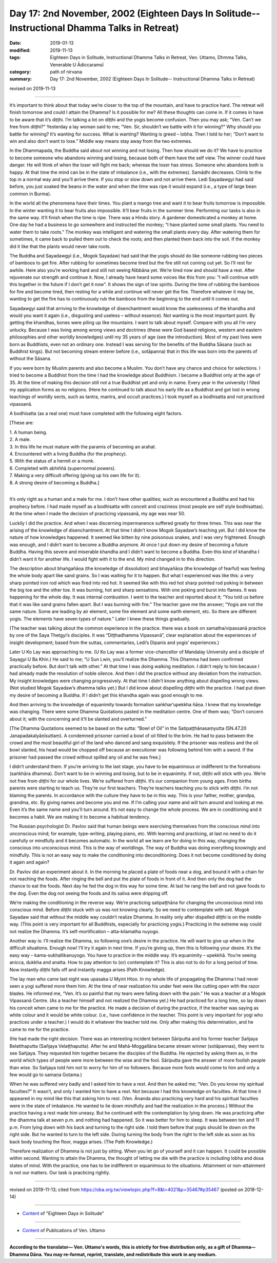 ===============================================================================================
Day 17: 2nd November, 2002 (Eighteen Days In Solitude-- Instructional Dhamma Talks in Retreat)
===============================================================================================

:date: 2019-01-13
:modified: 2019-11-13
:tags: Eighteen Days in Solitude, Instructional Dhamma Talks in Retreat, Ven. Uttamo, Dhmma Talks, Venerable U Ādiccaramsī
:category: path of nirvana
:summary: Day 17: 2nd November, 2002 (Eighteen Days In Solitude-- Instructional Dhamma Talks in Retreat)

revised on 2019-11-13

------

It’s important to think about that today we’re closer to the top of the mountain, and have to practice hard. The retreat will finish tomorrow and could I attain the Dhamma? Is it possible for me? All these thoughts can come in. If it comes in have to be aware that it’s diṭṭhi. I’m talking a lot on diṭṭhi and the yogis become confusion. Then you may ask; “Ven. Can’t we free from diṭṭhi?” Yesterday a lay woman said to me; “Ven. Sir, shouldn’t we battle with it for winning?” Why should you battle for winning? It’s wanting for success. What is wanting? Wanting is greed – lobha. Then I told to her; “Don’t want to win and also don’t want to lose.” Middle way means stay away from the two extremes. 

In the Dhammapada, the Buddha said about not winning and not losing. Then how should we do it? We have to practice to become someone who abandons winning and losing, because both of them have the self view. The winner could have danger. He will think of when the loser will fight me back; whereas the loser has stress. Someone who abandons both is happy. At that time the mind can be in the state of imbalance (i.e., with the extremes). Samādhi decreases. Climb to the top in a normal way and you’ll arrive there. If you stop or slow down and not arrive there. Ledi Sayadawgyi had said before, you just soaked the beans in the water and when the time was ripe it would expand (i.e., a type of large bean common in Burma). 

In the world all the phenomena have their times. You plant a mango tree and want it to bear fruits tomorrow is impossible. In the winter wanting it to bear fruits also impossible. It’ll bear fruits in the summer time. Performing our tasks is also in the same way. It’ll finish when the time is ripe. There was a Hindu story. A gardener domesticated a monkey at home. One day he had a business to go somewhere and instructed the monkey; “I have planted some small plants. You need to water them to take roots.” The monkey was intelligent and watering the small plants every day. After watering them for sometimes, it came back to pulled them out to check the roots; and then planted them back into the soil. If the monkey did it like that the plants would never take roots. 

The Buddha and Sayadawgyi (i.e., Mogok Sayadaw) had said that the yogis should do like someone rubbing two pieces of bamboos to get fire. After rubbing for sometimes become tired but the fire still not coming out yet. So I’ll rest for awhile. Here also you’re working hard and still not seeing Nibbāna yet. We’re tired now and should have a rest. After rejuvenate our strength and continue it. Now, I already have heard some voices like this from you: “I will continue with this together in the future if I don’t get it now”. It shows the sign of low spirits. During the time of rubbing the bamboos for fire and become tired, then resting for a while and continue will never get the fire. Therefore whatever it may be, wanting to get the fire has to continuously rub the bamboos from the beginning to the end until it comes out.

Sayadawgyi said that arriving to the knowledge of disenchantment would know the uselessness of the khandha and would you want it again (i.e., disgusting and useless – without essence). Not wanting is the most important point. By getting the khandhas, bones were piling up like mountains. I want to talk about myself. Compare with you all I’m very unlucky. Because I was living among wrong views and doctrines (these were God based religions, western and eastern philosophies and other worldly knowledges) until my 35 years of age (see the introduction). Most of my past lives were born as Buddhists, even not an ordinary one. Instead I was serving for the benefits of the Buddha Sāsana (such as Buddhist kings). But not becoming stream enterer before (i.e., sotāpanna) that in this life was born into the parents of without the Sāsana. 

If you were born by Muslim parents and also become a Muslim. You don’t have any chance and choice for selections. I tried to become a Buddhist from the time I had the knowledge about Buddhism. I became a Buddhist only at the age of 35. At the time of making this decision still not a true Buddhist yet and only in name. Every year in the university I filled my application forms as no religions. (Here he continued to talk about his early life as a Buddhist and got lost in wrong teachings of worldly sects, such as tantra, mantra, and occult practices.) I took myself as a bodhisatta and not practiced vipassanā. 

A bodhisatta (as a real one) must have completed with the following eight factors. 

[These are: 

| 1. A human being. 
| 2. A male. 
| 3. In this life he must mature with the paramis of becoming an arahat. 
| 4. Encountered with a living Buddha (for the prophecy). 
| 5. With the status of a hermit or a monk. 
| 6. Completed with abhiññā (supernormal powers). 
| 7. Making a very difficult offering (giving up his own life for it). 
| 8. A strong desire of becoming a Buddha.] 
| 

It’s only right as a human and a male for me. I don’t have other qualities; such as encountered a Buddha and had his prophecy before. I had made myself as a bodhisatta with conceit and craziness (most people are self style bodhisattas). At the time when I made the decision of practicing vipassanā, my age was near 50.

Luckily I did the practice. And when I was discerning impermanence suffered greatly for three times. This was near the arising of the knowledge of disenchantment. At that time I didn’t know Mogok Sayadaw’s teaching yet. But I did know the nature of how knowledges happened. It seemed like bitten by nine poisonous snakes, and I was very frightened. Enough was enough, and I didn’t want to become a Buddha anymore. At once I put down my desire of becoming a future Buddha. Having this severe and miserable khandha and I didn’t want to become a Buddha. Even this kind of khandha I didn’t want it for another life. I would fight with it to the end. My mind changed in to this direction. 

The description about bhaṅgañāṇa (the knowledge of dissolution) and bhayañāṇa (the knowledge of fearful) was feeling the whole body apart like sand grains. So I was waiting for it to happen. But what I experienced was like this: a very sharp pointed iron rod which was fired into red hot. It seemed like with this red hot sharp pointed rod poking in between the big toe and the other toe. It was burning, hot and sharp sensations. With one poking and burst into flames. It was happening for the whole day. It was internal combustion. I went to the teacher and reported about it; “You told us before that it was like sand grains fallen apart. But I was burning with fire.” The teacher gave me the answer; “Yogis are not the same nature. Some are leading by air element, some fire element and some earth element, etc. So there are different yogis. The elements have seven types of nature.” Later I knew these things gradually. 

(The teacher was talking about the common experience in the practice. there was a book on samatha/vipassanā practice by one of the Saya Thetgyi’s disciples. It was “Diṭṭhadhamma Vipassanā”, clear explanation about the experiences of insight development; based from the suttas, commentaries, Ledi’s Dipanis and yogis’ experiences.) 

Later U Ko Lay was approaching to me. (U Ko Lay was a former vice-chancellor of Mandalay University and a disciple of Sayagyi U Ba Khin.) He said to me; “U Sun Lwin, you’ll realize the Dhamma. This Dhamma had been confirmed practically before. But don’t talk with other.” At that time I was doing walking meditation. I didn’t reply to him because I had already made the resolution of noble silence. And then I did the practice without any deviation from the instruction. My insight knowledges were changing progressively. At that time I didn’t know anything about dispelling wrong views. (Not studied Mogok Sayadaw’s dhamma talks yet.) But I did know about dispelling diṭṭhi with the practice. I had put down my desire of becoming a Buddha. If I didn’t get this khandha again was good enough to me.

And then arriving to the knowledge of equanimity towards formation saṅkhar’upekkha ñāṇa. I knew that my knowledge was changing. There were some Dhamma Quotations pasted in the meditation centre. One of them was; “Don’t concern about it; with the concerning and it’ll be slanted and overturned.” 

[The Dhamma Quotations seemed to be based on the sutta: “Bowl of Oil” in the Satipaṭṭhānasaṃyutta (SN.47.20 Janapadakalyāṇīsuttaṃ). A condemned prisoner carried a bowl of oil filled to the brim. He had to pass between the crowd and the most beautiful girl of the land who danced and sang exquisitely. If the prisoner was restless and the oil bowl slanted, his head would be chopped off because an executioner was following behind him with a sword. If the prisoner had passed the crowd without spilled any oil and he was free.] 

I didn’t understand them. If you’re arriving to the last stage, you have to be equanimous or indifferent to the formations (saṅkhāra dhamma). Don’t want to be in winning and losing, but to be in equanimity. If not, diṭṭhi will stick with you. We’re not free from diṭṭhi for our whole lives. We’re suffered from diṭṭhi. It’s our companion from young ages. From births parents were starting to teach us. They’re our first teachers. They’re teachers teaching you to stick with diṭṭhi. I’m not blaming the parents. In accordance with the culture they have to be in this way. This is your father, mother, grandpa, grandma, etc. By giving names and become you and me. If I’m calling your name and will turn around and looking at me. Even it’s the same name and you’ll turn around. It’s not easy to change the whole process. We are in conditioning and it becomes a habit. We are making it to become a habitual tendency. 

The Russian psychologist Dr. Pavlov said that human beings were exercising themselves from the conscious mind into unconscious mind; for example, type-writing, playing piano, etc. With learning and practicing, at last no need to do it carefully or mindfully and it becomes automatic. In the world all we learn are for doing in this way, changing the conscious into unconscious mind. This is the way of worldlings. The way of Buddha was doing everything knowingly and mindfully. This is not an easy way to make the conditioning into deconditioning. Does it not become conditioned by doing it again and again?

Dr. Pavlov did an experiment about it. In the morning he placed a plate of foods near a dog, and bound it with a chain for not reaching the foods. After ringing the bell and put the plate of foods in front of it. And then only the dog had the chance to eat the foods. Next day he fed the dog in this way for some time. At last he rang the bell and not gave foods to the dog. Even the dog not seeing the foods and its saliva were dripping off.

We’re making the conditioning in the reverse way. We’re practicing satipaṭṭhāna for changing the unconscious mind into conscious mind. Before diṭṭhi stuck with us was not knowing clearly. So we need to contemplate with sati. Mogok Sayadaw said that without the middle way couldn’t realize Dhamma. In reality only after dispelled diṭṭhi is on the middle way. (This point is very important for all Buddhists, especially for practicing yogis.) Practicing in the extreme way could not realize the Dhamma. It’s self-mortification – atta-kilamatha nuyogo. 

Another way is: I’ll realize the Dhamma, so following one’s desire in the practice. He will want to give up when in the difficult situations. Enough now! I’ll try it again in next time. If you’re giving up, then this is following your desire. It’s the easy way – kama-sukhallikanuyogo. You have to practice in the middle way. It’s equanimity – upekkhā. You’re seeing anicca, dukkha and anatta. How to pay attention to (or) contemplate it? This is also not to do for a long period of time. Now instantly diṭṭhi falls off and instantly magga arises (Path Knowledge).

The lay man who came last night was upasaka U Myint Htoo. In my whole life of propagating the Dhamma I had never seen a yogi suffered more them him. At the time of near realization his under feet were like cutting open with the razor blades. He informed me, “Ven. It’s so painful that my tears were falling down with the pain.” He was a teacher at a Mogok Vipassanā Centre. (As a teacher himself and not realized the Dhamma yet.) He had practiced for a long time, so lay down his conceit when came to me for the practice. He made a decision of during the practice, if the teacher was saying as white colour and it would be white colour. (i.e., have confidence in the teacher. This point is very important for yogi who practices under a teacher.) I would do it whatever the teacher told me. Only after making this determination, and he came to me for the practice. 

(He had made the right decision. There was an interesting incident between Sāriputta and his former teacher Sañjaya Belatthaputta (Sañjaya Velaṭṭhaputta). After he and Mahā-Moggallāna became stream winner (sotāpannas), they went to see Sañjaya. They requested him together became the disciples of the Buddha. He rejected by asking them as, in the world which types of people were more between the wise and the fool. Sāriputta gave the answer of more foolish people than wise. So Sañjaya told him not to worry for him of no followers. Because more fools would come to him and only a few would go to samaṇa Gotama.)

When he was suffered very badly and I asked him to have a rest. And then he asked me; “Ven. Do you know my spiritual faculties?” It wasn’t, and only I wanted him to have a rest. Not because I had this knowledge on faculties. At that time it appeared in my mind like this that asking him to rest. (Ven. Ānanda also practicing very hard and his spiritual faculties were in the state of imbalance. He wanted to lie down mindfully and had the realization in the process.) Without the practice having a rest made him uneasy. But he continued with the contemplation by lying down. He was practicing after the dhamma talk at seven p.m. and nothing had happened. So it was better for him to sleep. It was between ten and 11 p.m. From lying down with his back and turning to the right side. I told them before that yogis should lie down on the right side. But he wanted to turn to the left side. During turning the body from the right to the left side as soon as his back body touching the floor, magga arises. (The Path Knowledge.) 

Therefore realization of Dhamma is not just by sitting. When you let go of yourself and it can happen. It could be possible within second. Wanting to attain the Dhamma, the thought of letting me die with the practice is including lobha and dosa states of mind. With the practice, one has to be indifferent or equanimous to the situations. Attainment or non-attainment is not our matters. Our task is practicing rightly.

------

revised on 2019-11-13; cited from https://oba.org.tw/viewtopic.php?f=8&t=4021&p=35467#p35467 (posted on 2018-12-14)

------

- `Content <{filename}content-of-eighteen-days-in-solitude%zh.rst>`__ of "Eighteen Days in Solitude"

------

- `Content <{filename}../publication-of-ven-uttamo%zh.rst>`__ of Publications of Ven. Uttamo

------

**According to the translator— Ven. Uttamo's words, this is strictly for free distribution only, as a gift of Dhamma—Dhamma Dāna. You may re-format, reprint, translate, and redistribute this work in any medium.**

..
  2019-11-13 rev. proofread by nanda
  2018.12.27  create rst; post on 2019-01-13
